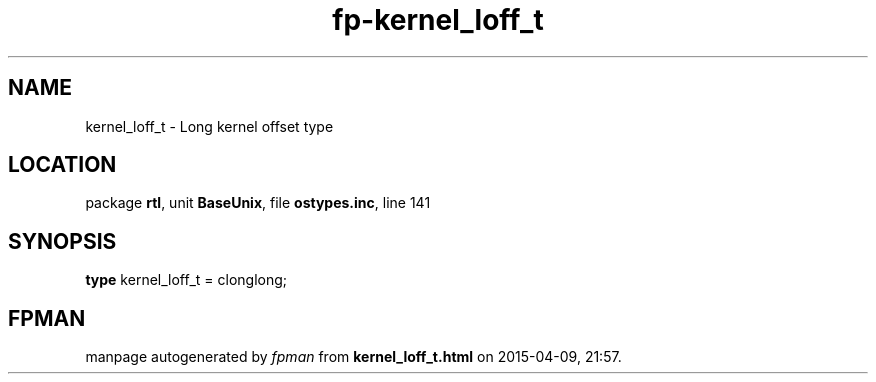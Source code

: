.\" file autogenerated by fpman
.TH "fp-kernel_loff_t" 3 "2014-03-14" "fpman" "Free Pascal Programmer's Manual"
.SH NAME
kernel_loff_t - Long kernel offset type
.SH LOCATION
package \fBrtl\fR, unit \fBBaseUnix\fR, file \fBostypes.inc\fR, line 141
.SH SYNOPSIS
\fBtype\fR kernel_loff_t = clonglong;
.SH FPMAN
manpage autogenerated by \fIfpman\fR from \fBkernel_loff_t.html\fR on 2015-04-09, 21:57.


